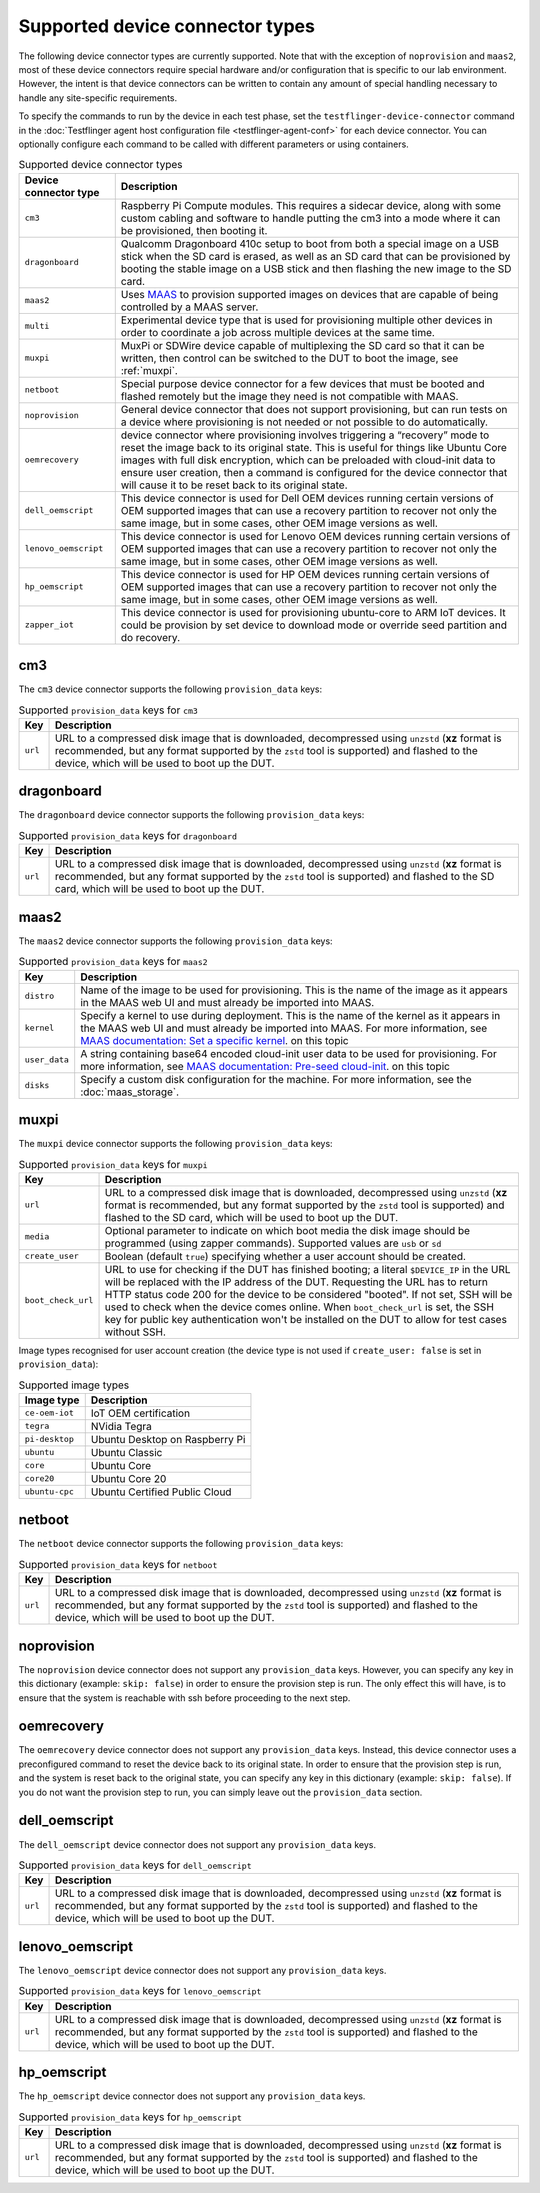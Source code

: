 Supported device connector types
=================================

The following device connector types are currently supported. Note that with the exception of ``noprovision`` and ``maas2``, most of these device connectors require special hardware and/or configuration that is specific to our lab environment. However, the intent is that device connectors can be written to contain any amount of special handling necessary to handle any site-specific requirements.
 
To specify the commands to run by the device in each test phase, set the ``testflinger-device-connector`` command in the :doc:`Testflinger agent host configuration file <testflinger-agent-conf>` for each device connector. You can optionally configure each command to be called with different parameters or using containers.

.. list-table:: Supported device connector types
   :header-rows: 1

   * - Device connector type
     - Description
   * - ``cm3`` 
     - Raspberry Pi Compute modules. This requires a sidecar device, along with some custom cabling and software to handle putting the cm3 into a mode where it can be provisioned, then booting it.
   * - ``dragonboard`` 
     - Qualcomm Dragonboard 410c setup to boot from both a special image on a USB stick when the SD card is erased, as well as an SD card that can be provisioned by booting the stable image on a USB stick and then flashing the new image to the SD card.
   * - ``maas2`` 
     - Uses `MAAS <https://maas.io/>`_ to provision supported images on devices that are capable of being controlled by a MAAS server.
   * - ``multi`` 
     - Experimental device type that is used for provisioning multiple other devices in order to coordinate a job across multiple devices at the same time.
   * - ``muxpi`` 
     - MuxPi or SDWire device capable of multiplexing the SD card so that it can be written, then control can be switched to the DUT to boot the image, see :ref:`muxpi`.
   * - ``netboot`` 
     - Special purpose device connector for a few devices that must be booted and flashed remotely but the image they need is not compatible with MAAS.
   * - ``noprovision`` 
     - General device connector that does not support provisioning, but can run tests on a device where provisioning is not needed or not possible to do automatically.
   * - ``oemrecovery`` 
     - device connector where provisioning involves triggering a “recovery” mode to reset the image back to its original state.  This is useful for things like Ubuntu Core images with full disk encryption, which can be preloaded with cloud-init data to ensure user creation, then a command is configured for the device connector that will cause it to be reset back to its original state.
   * - ``dell_oemscript``
     - This device connector is used for Dell OEM devices running certain versions of OEM supported images that can use a recovery partition to recover not only the same image, but in some cases, other OEM image versions as well.
   * - ``lenovo_oemscript`` 
     - This device connector is used for Lenovo OEM devices running certain versions of OEM supported images that can use a recovery partition to recover not only the same image, but in some cases, other OEM image versions as well.
   * - ``hp_oemscript`` 
     - This device connector is used for HP OEM devices running certain versions of OEM supported images that can use a recovery partition to recover not only the same image, but in some cases, other OEM image versions as well.
   * - ``zapper_iot``
     - This device connector is used for provisioning ubuntu-core to ARM IoT devices. It could be provision by set device to download mode or override seed partition and do recovery.

.. _cm3:

cm3
---

The ``cm3`` device connector supports the following ``provision_data`` keys:

.. list-table:: Supported ``provision_data`` keys for ``cm3``
   :header-rows: 1

   * - Key
     - Description
   * - ``url``
     - URL to a compressed disk image that is downloaded, decompressed using
       ``unzstd`` (**xz** format is recommended, but any format supported by
       the ``zstd`` tool is supported) and
       flashed to the device, which will be used to boot up the DUT.

.. _dragonboard:

dragonboard
-----------

The ``dragonboard`` device connector supports the following ``provision_data`` keys:

.. list-table:: Supported ``provision_data`` keys for ``dragonboard``
   :header-rows: 1

   * - Key
     - Description
   * - ``url``
     - URL to a compressed disk image that is downloaded, decompressed using
       ``unzstd`` (**xz** format is recommended, but any format supported by
       the ``zstd`` tool is supported) and
       flashed to the SD card, which will be used to boot up the DUT.

.. _maas2:

maas2
-----

The ``maas2`` device connector supports the following ``provision_data`` keys:

.. list-table:: Supported ``provision_data`` keys for ``maas2``
   :header-rows: 1

   * - Key
     - Description
   * - ``distro``
     - Name of the image to be used for provisioning. This is the name of the
       image as it appears in the MAAS web UI and must already be imported into MAAS.
   * - ``kernel``
     - Specify a kernel to use during deployment. This is the name of the
       kernel as it appears in the MAAS web UI and must already be imported into MAAS.
       For more information, see
       `MAAS documentation: Set a specific kernel <https://maas.io/docs/how-to-customise-machines#set-a-specific-kernel-during-machine-deployment-5>`_.
       on this topic
   * - ``user_data``
     - A string containing base64 encoded cloud-init user data to be used for provisioning.
       For more information, see
       `MAAS documentation: Pre-seed cloud-init <https://maas.io/docs/how-to-customise-machines#pre-seed-cloud-init-2>`_.
       on this topic
   * - ``disks``
     - Specify a custom disk configuration for the machine. For more information, see the
       :doc:`maas_storage`.


.. _muxpi:

muxpi
-----

The ``muxpi`` device connector supports the following ``provision_data`` keys:

.. list-table:: Supported ``provision_data`` keys for ``muxpi``
   :header-rows: 1

   * - Key
     - Description
   * - ``url``
     - URL to a compressed disk image that is downloaded, decompressed using
       ``unzstd`` (**xz** format is recommended, but any format supported by
       the ``zstd`` tool is supported) and
       flashed to the SD card, which will be used to boot up the DUT.
   * - ``media``
     - Optional parameter to indicate on which boot media the disk image should
       be programmed (using zapper commands). Supported values are ``usb`` or 
       ``sd``
   * - ``create_user``
     - Boolean (default ``true``) specifying whether a user account should be created.
   * - ``boot_check_url``
     - URL to use for checking if the DUT has finished booting; a literal
       ``$DEVICE_IP`` in the URL will be replaced with the IP address of the DUT.
       Requesting the URL has to return HTTP status code 200 for the device to
       be considered "booted".
       If not set, SSH will be used to check when the device comes online.
       When ``boot_check_url`` is set, the SSH key for public key authentication
       won't be installed on the DUT to allow for test cases without SSH.

Image types recognised for user account creation
(the device type is not used if ``create_user: false`` is set in ``provision_data``):

.. list-table:: Supported image types
   :header-rows: 1

   * - Image type
     - Description
   * - ``ce-oem-iot``
     - IoT OEM certification
   * - ``tegra``
     - NVidia Tegra
   * - ``pi-desktop``
     - Ubuntu Desktop on Raspberry Pi
   * - ``ubuntu``
     - Ubuntu Classic
   * - ``core``
     - Ubuntu Core
   * - ``core20``
     - Ubuntu Core 20
   * - ``ubuntu-cpc``
     - Ubuntu Certified Public Cloud

.. _netboot:

netboot
-------

The ``netboot`` device connector supports the following ``provision_data`` keys:

.. list-table:: Supported ``provision_data`` keys for ``netboot``
    :header-rows: 1
  
    * - Key
      - Description
    * - ``url``
      - URL to a compressed disk image that is downloaded, decompressed using
        ``unzstd`` (**xz** format is recommended, but any format supported by
        the ``zstd`` tool is supported) and
        flashed to the device, which will be used to boot up the DUT.

.. _noprovision:

noprovision
-----------

The ``noprovision`` device connector does not support any ``provision_data`` keys.
However, you can specify any key in this dictionary (example: ``skip: false``) in
order to ensure the provision step is run. The only effect this will have, is to
ensure that the system is reachable with ssh before proceeding to the next step.

.. _oemrecovery:

oemrecovery
-----------

The ``oemrecovery`` device connector does not support any ``provision_data`` keys.
Instead, this device connector uses a preconfigured command to reset the device back
to its original state. In order to ensure that the provision step is run, and the
system is reset back to the original state, you can specify any key in this dictionary
(example: ``skip: false``). If you do not want the provision step to run, you can
simply leave out the ``provision_data`` section.

.. _dell_oemscript:

dell_oemscript
--------------

The ``dell_oemscript`` device connector does not support any ``provision_data`` keys.

.. list-table:: Supported ``provision_data`` keys for ``dell_oemscript``
   :header-rows: 1

   * - Key
     - Description
   * - ``url``
     - URL to a compressed disk image that is downloaded, decompressed using
       ``unzstd`` (**xz** format is recommended, but any format supported by
       the ``zstd`` tool is supported) and
       flashed to the device, which will be used to boot up the DUT.

.. _lenovo_oemscript:

lenovo_oemscript
----------------

The ``lenovo_oemscript`` device connector does not support any ``provision_data`` keys.

.. list-table:: Supported ``provision_data`` keys for ``lenovo_oemscript``
   :header-rows: 1

   * - Key
     - Description
   * - ``url``
     - URL to a compressed disk image that is downloaded, decompressed using
       ``unzstd`` (**xz** format is recommended, but any format supported by
       the ``zstd`` tool is supported) and
       flashed to the device, which will be used to boot up the DUT.

.. _hp_oemscript:

hp_oemscript
------------

The ``hp_oemscript`` device connector does not support any ``provision_data`` keys.

.. list-table:: Supported ``provision_data`` keys for ``hp_oemscript``
   :header-rows: 1

   * - Key
     - Description
   * - ``url``
     - URL to a compressed disk image that is downloaded, decompressed using
       ``unzstd`` (**xz** format is recommended, but any format supported by
       the ``zstd`` tool is supported) and
       flashed to the device, which will be used to boot up the DUT.